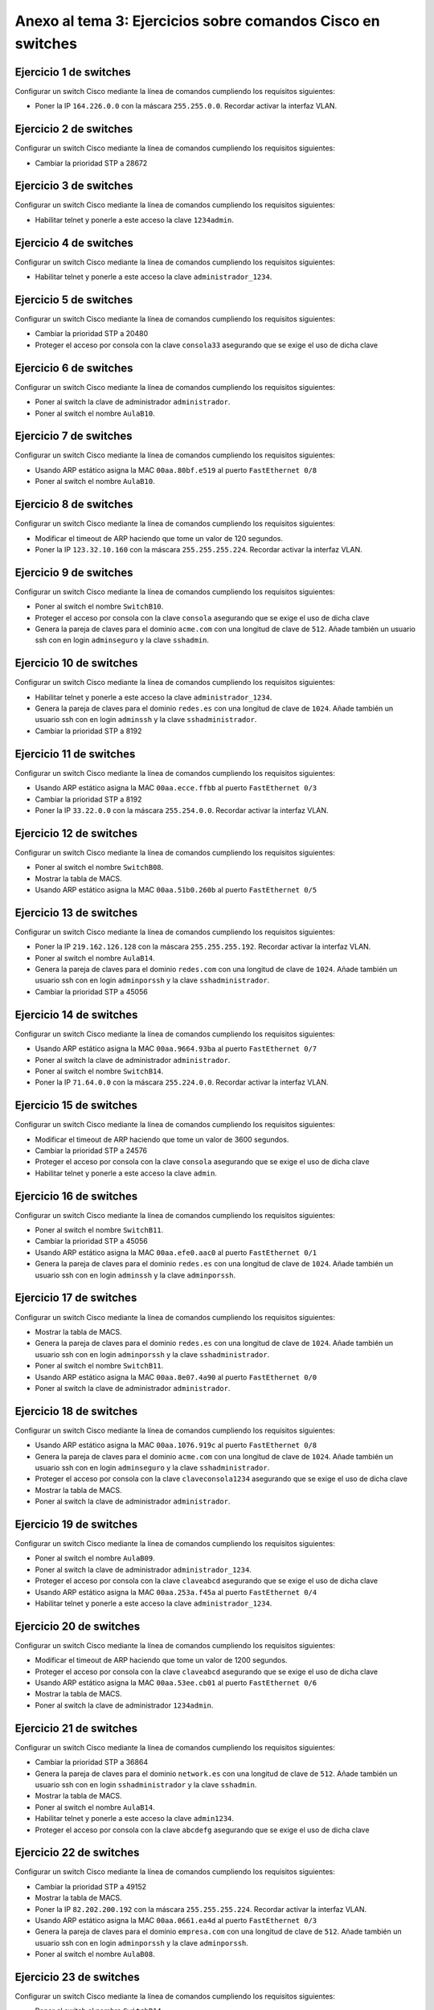 
Anexo al tema 3: Ejercicios sobre comandos Cisco en switches
--------------------------------------------------------------------


Ejercicio 1 de switches
~~~~~~~~~~~~~~~~~~~~~~~~~~~~~~~~~~~~~~~~~~~~~~~~~~
Configurar un switch Cisco mediante la línea de comandos cumpliendo los requisitos siguientes:

* Poner la IP ``164.226.0.0`` con la máscara ``255.255.0.0``. Recordar activar la interfaz VLAN.

Ejercicio 2 de switches
~~~~~~~~~~~~~~~~~~~~~~~~~~~~~~~~~~~~~~~~~~~~~~~~~~
Configurar un switch Cisco mediante la línea de comandos cumpliendo los requisitos siguientes:

* Cambiar la prioridad STP a 28672

Ejercicio 3 de switches
~~~~~~~~~~~~~~~~~~~~~~~~~~~~~~~~~~~~~~~~~~~~~~~~~~
Configurar un switch Cisco mediante la línea de comandos cumpliendo los requisitos siguientes:

* Habilitar telnet y ponerle a este acceso la clave ``1234admin``.

Ejercicio 4 de switches
~~~~~~~~~~~~~~~~~~~~~~~~~~~~~~~~~~~~~~~~~~~~~~~~~~
Configurar un switch Cisco mediante la línea de comandos cumpliendo los requisitos siguientes:

* Habilitar telnet y ponerle a este acceso la clave ``administrador_1234``.

Ejercicio 5 de switches
~~~~~~~~~~~~~~~~~~~~~~~~~~~~~~~~~~~~~~~~~~~~~~~~~~
Configurar un switch Cisco mediante la línea de comandos cumpliendo los requisitos siguientes:

* Cambiar la prioridad STP a 20480
* Proteger el acceso por consola con la clave ``consola33`` asegurando que se exige el uso de dicha clave

Ejercicio 6 de switches
~~~~~~~~~~~~~~~~~~~~~~~~~~~~~~~~~~~~~~~~~~~~~~~~~~
Configurar un switch Cisco mediante la línea de comandos cumpliendo los requisitos siguientes:

* Poner al switch la clave de administrador ``administrador``.
* Poner al switch el nombre ``AulaB10``.

Ejercicio 7 de switches
~~~~~~~~~~~~~~~~~~~~~~~~~~~~~~~~~~~~~~~~~~~~~~~~~~
Configurar un switch Cisco mediante la línea de comandos cumpliendo los requisitos siguientes:

* Usando ARP estático asigna la MAC ``00aa.80bf.e519`` al puerto ``FastEthernet 0/8``
* Poner al switch el nombre ``AulaB10``.

Ejercicio 8 de switches
~~~~~~~~~~~~~~~~~~~~~~~~~~~~~~~~~~~~~~~~~~~~~~~~~~
Configurar un switch Cisco mediante la línea de comandos cumpliendo los requisitos siguientes:

* Modificar el timeout de ARP haciendo que tome un valor de 120 segundos.
* Poner la IP ``123.32.10.160`` con la máscara ``255.255.255.224``. Recordar activar la interfaz VLAN.

Ejercicio 9 de switches
~~~~~~~~~~~~~~~~~~~~~~~~~~~~~~~~~~~~~~~~~~~~~~~~~~
Configurar un switch Cisco mediante la línea de comandos cumpliendo los requisitos siguientes:

* Poner al switch el nombre ``SwitchB10``.
* Proteger el acceso por consola con la clave ``consola`` asegurando que se exige el uso de dicha clave
* Genera la pareja de claves para el dominio ``acme.com`` con una longitud de clave de ``512``. Añade también un usuario ssh con en login ``adminseguro`` y la clave ``sshadmin``.

Ejercicio 10 de switches
~~~~~~~~~~~~~~~~~~~~~~~~~~~~~~~~~~~~~~~~~~~~~~~~~~
Configurar un switch Cisco mediante la línea de comandos cumpliendo los requisitos siguientes:

* Habilitar telnet y ponerle a este acceso la clave ``administrador_1234``.
* Genera la pareja de claves para el dominio ``redes.es`` con una longitud de clave de ``1024``. Añade también un usuario ssh con en login ``adminssh`` y la clave ``sshadministrador``.
* Cambiar la prioridad STP a 8192

Ejercicio 11 de switches
~~~~~~~~~~~~~~~~~~~~~~~~~~~~~~~~~~~~~~~~~~~~~~~~~~
Configurar un switch Cisco mediante la línea de comandos cumpliendo los requisitos siguientes:

* Usando ARP estático asigna la MAC ``00aa.ecce.ffbb`` al puerto ``FastEthernet 0/3``
* Cambiar la prioridad STP a 8192
* Poner la IP ``33.22.0.0`` con la máscara ``255.254.0.0``. Recordar activar la interfaz VLAN.

Ejercicio 12 de switches
~~~~~~~~~~~~~~~~~~~~~~~~~~~~~~~~~~~~~~~~~~~~~~~~~~
Configurar un switch Cisco mediante la línea de comandos cumpliendo los requisitos siguientes:

* Poner al switch el nombre ``SwitchB08``.
* Mostrar la tabla de MACS.
* Usando ARP estático asigna la MAC ``00aa.51b0.260b`` al puerto ``FastEthernet 0/5``

Ejercicio 13 de switches
~~~~~~~~~~~~~~~~~~~~~~~~~~~~~~~~~~~~~~~~~~~~~~~~~~
Configurar un switch Cisco mediante la línea de comandos cumpliendo los requisitos siguientes:

* Poner la IP ``219.162.126.128`` con la máscara ``255.255.255.192``. Recordar activar la interfaz VLAN.
* Poner al switch el nombre ``AulaB14``.
* Genera la pareja de claves para el dominio ``redes.com`` con una longitud de clave de ``1024``. Añade también un usuario ssh con en login ``adminporssh`` y la clave ``sshadministrador``.
* Cambiar la prioridad STP a 45056

Ejercicio 14 de switches
~~~~~~~~~~~~~~~~~~~~~~~~~~~~~~~~~~~~~~~~~~~~~~~~~~
Configurar un switch Cisco mediante la línea de comandos cumpliendo los requisitos siguientes:

* Usando ARP estático asigna la MAC ``00aa.9664.93ba`` al puerto ``FastEthernet 0/7``
* Poner al switch la clave de administrador ``administrador``.
* Poner al switch el nombre ``SwitchB14``.
* Poner la IP ``71.64.0.0`` con la máscara ``255.224.0.0``. Recordar activar la interfaz VLAN.

Ejercicio 15 de switches
~~~~~~~~~~~~~~~~~~~~~~~~~~~~~~~~~~~~~~~~~~~~~~~~~~
Configurar un switch Cisco mediante la línea de comandos cumpliendo los requisitos siguientes:

* Modificar el timeout de ARP haciendo que tome un valor de 3600 segundos.
* Cambiar la prioridad STP a 24576
* Proteger el acceso por consola con la clave ``consola`` asegurando que se exige el uso de dicha clave
* Habilitar telnet y ponerle a este acceso la clave ``admin``.

Ejercicio 16 de switches
~~~~~~~~~~~~~~~~~~~~~~~~~~~~~~~~~~~~~~~~~~~~~~~~~~
Configurar un switch Cisco mediante la línea de comandos cumpliendo los requisitos siguientes:

* Poner al switch el nombre ``SwitchB11``.
* Cambiar la prioridad STP a 45056
* Usando ARP estático asigna la MAC ``00aa.efe0.aac0`` al puerto ``FastEthernet 0/1``
* Genera la pareja de claves para el dominio ``redes.es`` con una longitud de clave de ``1024``. Añade también un usuario ssh con en login ``adminssh`` y la clave ``adminporssh``.

Ejercicio 17 de switches
~~~~~~~~~~~~~~~~~~~~~~~~~~~~~~~~~~~~~~~~~~~~~~~~~~
Configurar un switch Cisco mediante la línea de comandos cumpliendo los requisitos siguientes:

* Mostrar la tabla de MACS.
* Genera la pareja de claves para el dominio ``redes.es`` con una longitud de clave de ``1024``. Añade también un usuario ssh con en login ``adminporssh`` y la clave ``sshadministrador``.
* Poner al switch el nombre ``SwitchB11``.
* Usando ARP estático asigna la MAC ``00aa.8e07.4a90`` al puerto ``FastEthernet 0/0``
* Poner al switch la clave de administrador ``administrador``.

Ejercicio 18 de switches
~~~~~~~~~~~~~~~~~~~~~~~~~~~~~~~~~~~~~~~~~~~~~~~~~~
Configurar un switch Cisco mediante la línea de comandos cumpliendo los requisitos siguientes:

* Usando ARP estático asigna la MAC ``00aa.1076.919c`` al puerto ``FastEthernet 0/8``
* Genera la pareja de claves para el dominio ``acme.com`` con una longitud de clave de ``1024``. Añade también un usuario ssh con en login ``adminseguro`` y la clave ``sshadministrador``.
* Proteger el acceso por consola con la clave ``claveconsola1234`` asegurando que se exige el uso de dicha clave
* Mostrar la tabla de MACS.
* Poner al switch la clave de administrador ``administrador``.

Ejercicio 19 de switches
~~~~~~~~~~~~~~~~~~~~~~~~~~~~~~~~~~~~~~~~~~~~~~~~~~
Configurar un switch Cisco mediante la línea de comandos cumpliendo los requisitos siguientes:

* Poner al switch el nombre ``AulaB09``.
* Poner al switch la clave de administrador ``administrador_1234``.
* Proteger el acceso por consola con la clave ``claveabcd`` asegurando que se exige el uso de dicha clave
* Usando ARP estático asigna la MAC ``00aa.253a.f45a`` al puerto ``FastEthernet 0/4``
* Habilitar telnet y ponerle a este acceso la clave ``administrador_1234``.

Ejercicio 20 de switches
~~~~~~~~~~~~~~~~~~~~~~~~~~~~~~~~~~~~~~~~~~~~~~~~~~
Configurar un switch Cisco mediante la línea de comandos cumpliendo los requisitos siguientes:

* Modificar el timeout de ARP haciendo que tome un valor de 1200 segundos.
* Proteger el acceso por consola con la clave ``claveabcd`` asegurando que se exige el uso de dicha clave
* Usando ARP estático asigna la MAC ``00aa.53ee.cb01`` al puerto ``FastEthernet 0/6``
* Mostrar la tabla de MACS.
* Poner al switch la clave de administrador ``1234admin``.

Ejercicio 21 de switches
~~~~~~~~~~~~~~~~~~~~~~~~~~~~~~~~~~~~~~~~~~~~~~~~~~
Configurar un switch Cisco mediante la línea de comandos cumpliendo los requisitos siguientes:

* Cambiar la prioridad STP a 36864
* Genera la pareja de claves para el dominio ``network.es`` con una longitud de clave de ``512``. Añade también un usuario ssh con en login ``sshadministrador`` y la clave ``sshadmin``.
* Mostrar la tabla de MACS.
* Poner al switch el nombre ``AulaB14``.
* Habilitar telnet y ponerle a este acceso la clave ``admin1234``.
* Proteger el acceso por consola con la clave ``abcdefg`` asegurando que se exige el uso de dicha clave

Ejercicio 22 de switches
~~~~~~~~~~~~~~~~~~~~~~~~~~~~~~~~~~~~~~~~~~~~~~~~~~
Configurar un switch Cisco mediante la línea de comandos cumpliendo los requisitos siguientes:

* Cambiar la prioridad STP a 49152
* Mostrar la tabla de MACS.
* Poner la IP ``82.202.200.192`` con la máscara ``255.255.255.224``. Recordar activar la interfaz VLAN.
* Usando ARP estático asigna la MAC ``00aa.0661.ea4d`` al puerto ``FastEthernet 0/3``
* Genera la pareja de claves para el dominio ``empresa.com`` con una longitud de clave de ``512``. Añade también un usuario ssh con en login ``adminporssh`` y la clave ``adminporssh``.
* Poner al switch el nombre ``AulaB08``.

Ejercicio 23 de switches
~~~~~~~~~~~~~~~~~~~~~~~~~~~~~~~~~~~~~~~~~~~~~~~~~~
Configurar un switch Cisco mediante la línea de comandos cumpliendo los requisitos siguientes:

* Poner al switch el nombre ``SwitchB14``.
* Poner la IP ``112.54.0.0`` con la máscara ``255.255.0.0``. Recordar activar la interfaz VLAN.
* Cambiar la prioridad STP a 40960
* Proteger el acceso por consola con la clave ``consola`` asegurando que se exige el uso de dicha clave
* Usando ARP estático asigna la MAC ``00aa.ff84.5fe7`` al puerto ``FastEthernet 0/7``
* Poner al switch la clave de administrador ``administrador_1234``.

Ejercicio 24 de switches
~~~~~~~~~~~~~~~~~~~~~~~~~~~~~~~~~~~~~~~~~~~~~~~~~~
Configurar un switch Cisco mediante la línea de comandos cumpliendo los requisitos siguientes:

* Genera la pareja de claves para el dominio ``academy.com`` con una longitud de clave de ``512``. Añade también un usuario ssh con en login ``adminseguro`` y la clave ``sshadmin``.
* Proteger el acceso por consola con la clave ``consola1234`` asegurando que se exige el uso de dicha clave
* Poner al switch la clave de administrador ``admin``.
* Cambiar la prioridad STP a 49152
* Poner al switch el nombre ``AulaB09``.
* Habilitar telnet y ponerle a este acceso la clave ``administrador``.

Solución al ejercicio 1 de switches
~~~~~~~~~~~~~~~~~~~~~~~~~~~~~~~~~~~~~~~~~~~~~~~~~~
Configurar un switch Cisco mediante la línea de comandos cumpliendo los requisitos siguientes:

* Poner la IP ``164.226.0.0`` con la máscara ``255.255.0.0``. Recordar activar la interfaz VLAN.

La solución detallada sería esta::

	Switch1>enable
	Switch1#configure terminal
	Switch1(config)#interface vlan 1
	Switch1(config-if)#ip address 164.226.0.0 255.255.0.0
	Switch1(config-if)#no shutdown

Los comandos listos para copiar y pegar serían estos::

	enable
	configure terminal
	interface vlan 1
	ip address 164.226.0.0 255.255.0.0
	no shutdown

Solución al ejercicio 2 de switches
~~~~~~~~~~~~~~~~~~~~~~~~~~~~~~~~~~~~~~~~~~~~~~~~~~
Configurar un switch Cisco mediante la línea de comandos cumpliendo los requisitos siguientes:

* Cambiar la prioridad STP a 28672

La solución detallada sería esta::

	Switch1>enable
	Switch1#configure terminal
	Switch1(config)#spanning-tree vlan 1 priority 28672

Los comandos listos para copiar y pegar serían estos::

	enable
	configure terminal
	spanning-tree vlan 1 priority 28672

Solución al ejercicio 3 de switches
~~~~~~~~~~~~~~~~~~~~~~~~~~~~~~~~~~~~~~~~~~~~~~~~~~
Configurar un switch Cisco mediante la línea de comandos cumpliendo los requisitos siguientes:

* Habilitar telnet y ponerle a este acceso la clave ``1234admin``.

La solución detallada sería esta::

	Switch1>enable
	Switch1#configure terminal
	Switch1(config)#line vty 0 15
	Switch1(config-line)#password 1234admin
	Switch1(config-line)#login

Los comandos listos para copiar y pegar serían estos::

	enable
	configure terminal
	line vty 0 15
	password 1234admin
	login

Solución al ejercicio 4 de switches
~~~~~~~~~~~~~~~~~~~~~~~~~~~~~~~~~~~~~~~~~~~~~~~~~~
Configurar un switch Cisco mediante la línea de comandos cumpliendo los requisitos siguientes:

* Habilitar telnet y ponerle a este acceso la clave ``administrador_1234``.

La solución detallada sería esta::

	Switch1>enable
	Switch1#configure terminal
	Switch1(config)#line vty 0 15
	Switch1(config-line)#password administrador_1234
	Switch1(config-line)#login

Los comandos listos para copiar y pegar serían estos::

	enable
	configure terminal
	line vty 0 15
	password administrador_1234
	login

Solución al ejercicio 5 de switches
~~~~~~~~~~~~~~~~~~~~~~~~~~~~~~~~~~~~~~~~~~~~~~~~~~
Configurar un switch Cisco mediante la línea de comandos cumpliendo los requisitos siguientes:

* Cambiar la prioridad STP a 20480
* Proteger el acceso por consola con la clave ``consola33`` asegurando que se exige el uso de dicha clave

La solución detallada sería esta::

	Switch1>enable
	Switch1#configure terminal
	Switch1(config)#spanning-tree vlan 1 priority 20480
	Switch1(config)#line console 0
	Switch1(config-line)#password consola33
	Switch1(config-line)#login

Los comandos listos para copiar y pegar serían estos::

	enable
	configure terminal
	spanning-tree vlan 1 priority 20480
	line console 0
	password consola33
	login

Solución al ejercicio 6 de switches
~~~~~~~~~~~~~~~~~~~~~~~~~~~~~~~~~~~~~~~~~~~~~~~~~~
Configurar un switch Cisco mediante la línea de comandos cumpliendo los requisitos siguientes:

* Poner al switch la clave de administrador ``administrador``.
* Poner al switch el nombre ``AulaB10``.

La solución detallada sería esta::

	Switch1>enable
	Switch1#configure terminal
	Switch1(config)#enable secret administrador
	Switch1(config)#hostname AulaB10

Los comandos listos para copiar y pegar serían estos::

	enable
	configure terminal
	enable secret administrador
	hostname AulaB10

Solución al ejercicio 7 de switches
~~~~~~~~~~~~~~~~~~~~~~~~~~~~~~~~~~~~~~~~~~~~~~~~~~
Configurar un switch Cisco mediante la línea de comandos cumpliendo los requisitos siguientes:

* Usando ARP estático asigna la MAC ``00aa.80bf.e519`` al puerto ``FastEthernet 0/8``
* Poner al switch el nombre ``AulaB10``.

La solución detallada sería esta::

	Switch1>enable
	Switch1#configure terminal
	Switch1(config)#mac address-table static 00aa.80bf.e519 vlan 1 interface fastEthernet 0/8
	Switch1(config)#hostname AulaB10

Los comandos listos para copiar y pegar serían estos::

	enable
	configure terminal
	mac address-table static 00aa.80bf.e519 vlan 1 interface fastEthernet 0/8
	hostname AulaB10

Solución al ejercicio 8 de switches
~~~~~~~~~~~~~~~~~~~~~~~~~~~~~~~~~~~~~~~~~~~~~~~~~~
Configurar un switch Cisco mediante la línea de comandos cumpliendo los requisitos siguientes:

* Modificar el timeout de ARP haciendo que tome un valor de 120 segundos.
* Poner la IP ``123.32.10.160`` con la máscara ``255.255.255.224``. Recordar activar la interfaz VLAN.

La solución detallada sería esta::

	Switch1>enable
	Switch1#configure terminal
	Switch1(config)#interface vlan 1
	Switch1(config-if)#arp timeout 120
	Switch1(config-if)#no shutdown
	Switch1(config-if)#interface vlan 1
	Switch1(config-if)#ip address 123.32.10.160 255.255.255.224
	Switch1(config-if)#no shutdown

Los comandos listos para copiar y pegar serían estos::

	enable
	configure terminal
	interface vlan 1
	arp timeout 120
	no shutdown
	interface vlan 1
	ip address 123.32.10.160 255.255.255.224
	no shutdown

Solución al ejercicio 9 de switches
~~~~~~~~~~~~~~~~~~~~~~~~~~~~~~~~~~~~~~~~~~~~~~~~~~
Configurar un switch Cisco mediante la línea de comandos cumpliendo los requisitos siguientes:

* Poner al switch el nombre ``SwitchB10``.
* Proteger el acceso por consola con la clave ``consola`` asegurando que se exige el uso de dicha clave
* Genera la pareja de claves para el dominio ``acme.com`` con una longitud de clave de ``512``. Añade también un usuario ssh con en login ``adminseguro`` y la clave ``sshadmin``.

La solución detallada sería esta::

	Switch1>enable
	Switch1#configure terminal
	Switch1(config)#hostname SwitchB10
	SwitchB10(config)#line console 0
	SwitchB10(config-line)#password consola
	SwitchB10(config-line)#login
	SwitchB10(config-line)#exit
	SwitchB10(config)#ip domain-name acme.com
	SwitchB10(config)#crypto key generate rsa general-keys modulus 512
	SwitchB10(config)#username adminseguro secret sshadmin
	SwitchB10(config)#line vty 0 15
	SwitchB10(config-line)#login local
	SwitchB10(config-line)#transport input ssh

Los comandos listos para copiar y pegar serían estos::

	enable
	configure terminal
	hostname SwitchB10
	line console 0
	password consola
	login
	exit
	ip domain-name acme.com
	crypto key generate rsa general-keys modulus 512
	username adminseguro secret sshadmin
	line vty 0 15
	login local
	transport input ssh

Solución al ejercicio 10 de switches
~~~~~~~~~~~~~~~~~~~~~~~~~~~~~~~~~~~~~~~~~~~~~~~~~~
Configurar un switch Cisco mediante la línea de comandos cumpliendo los requisitos siguientes:

* Habilitar telnet y ponerle a este acceso la clave ``administrador_1234``.
* Genera la pareja de claves para el dominio ``redes.es`` con una longitud de clave de ``1024``. Añade también un usuario ssh con en login ``adminssh`` y la clave ``sshadministrador``.
* Cambiar la prioridad STP a 8192

La solución detallada sería esta::

	Switch1>enable
	Switch1#configure terminal
	Switch1(config)#line vty 0 15
	Switch1(config-line)#password administrador_1234
	Switch1(config-line)#login
	Switch1(config-line)#exit
	Switch1(config)#ip domain-name redes.es
	Switch1(config)#crypto key generate rsa general-keys modulus 1024
	Switch1(config)#username adminssh secret sshadministrador
	Switch1(config)#line vty 0 15
	Switch1(config-line)#login local
	Switch1(config-line)#transport input ssh
	Switch1(config-line)#exit
	Switch1(config)#spanning-tree vlan 1 priority 8192

Los comandos listos para copiar y pegar serían estos::

	enable
	configure terminal
	line vty 0 15
	password administrador_1234
	login
	exit
	ip domain-name redes.es
	crypto key generate rsa general-keys modulus 1024
	username adminssh secret sshadministrador
	line vty 0 15
	login local
	transport input ssh
	exit
	spanning-tree vlan 1 priority 8192

Solución al ejercicio 11 de switches
~~~~~~~~~~~~~~~~~~~~~~~~~~~~~~~~~~~~~~~~~~~~~~~~~~
Configurar un switch Cisco mediante la línea de comandos cumpliendo los requisitos siguientes:

* Usando ARP estático asigna la MAC ``00aa.ecce.ffbb`` al puerto ``FastEthernet 0/3``
* Cambiar la prioridad STP a 8192
* Poner la IP ``33.22.0.0`` con la máscara ``255.254.0.0``. Recordar activar la interfaz VLAN.

La solución detallada sería esta::

	Switch1>enable
	Switch1#configure terminal
	Switch1(config)#mac address-table static 00aa.ecce.ffbb vlan 1 interface fastEthernet 0/3
	Switch1(config)#spanning-tree vlan 1 priority 8192
	Switch1(config)#interface vlan 1
	Switch1(config-if)#ip address 33.22.0.0 255.254.0.0
	Switch1(config-if)#no shutdown

Los comandos listos para copiar y pegar serían estos::

	enable
	configure terminal
	mac address-table static 00aa.ecce.ffbb vlan 1 interface fastEthernet 0/3
	spanning-tree vlan 1 priority 8192
	interface vlan 1
	ip address 33.22.0.0 255.254.0.0
	no shutdown

Solución al ejercicio 12 de switches
~~~~~~~~~~~~~~~~~~~~~~~~~~~~~~~~~~~~~~~~~~~~~~~~~~
Configurar un switch Cisco mediante la línea de comandos cumpliendo los requisitos siguientes:

* Poner al switch el nombre ``SwitchB08``.
* Mostrar la tabla de MACS.
* Usando ARP estático asigna la MAC ``00aa.51b0.260b`` al puerto ``FastEthernet 0/5``

La solución detallada sería esta::

	Switch1>enable
	Switch1#configure terminal
	Switch1(config)#hostname SwitchB08
	SwitchB08(config)#exit
	SwitchB08#show mac-address-table
	SwitchB08#configure terminal
	SwitchB08(config)#mac address-table static 00aa.51b0.260b vlan 1 interface fastEthernet 0/5

Los comandos listos para copiar y pegar serían estos::

	enable
	configure terminal
	hostname SwitchB08
	exit
	show mac-address-table
	configure terminal
	mac address-table static 00aa.51b0.260b vlan 1 interface fastEthernet 0/5

Solución al ejercicio 13 de switches
~~~~~~~~~~~~~~~~~~~~~~~~~~~~~~~~~~~~~~~~~~~~~~~~~~
Configurar un switch Cisco mediante la línea de comandos cumpliendo los requisitos siguientes:

* Poner la IP ``219.162.126.128`` con la máscara ``255.255.255.192``. Recordar activar la interfaz VLAN.
* Poner al switch el nombre ``AulaB14``.
* Genera la pareja de claves para el dominio ``redes.com`` con una longitud de clave de ``1024``. Añade también un usuario ssh con en login ``adminporssh`` y la clave ``sshadministrador``.
* Cambiar la prioridad STP a 45056

La solución detallada sería esta::

	Switch1>enable
	Switch1#configure terminal
	Switch1(config)#interface vlan 1
	Switch1(config-if)#ip address 219.162.126.128 255.255.255.192
	Switch1(config-if)#no shutdown
	Switch1(config-if)#exit
	Switch1(config)#hostname AulaB14
	AulaB14(config)#ip domain-name redes.com
	AulaB14(config)#crypto key generate rsa general-keys modulus 1024
	AulaB14(config)#username adminporssh secret sshadministrador
	AulaB14(config)#line vty 0 15
	AulaB14(config-line)#login local
	AulaB14(config-line)#transport input ssh
	AulaB14(config-line)#exit
	AulaB14(config)#spanning-tree vlan 1 priority 45056

Los comandos listos para copiar y pegar serían estos::

	enable
	configure terminal
	interface vlan 1
	ip address 219.162.126.128 255.255.255.192
	no shutdown
	exit
	hostname AulaB14
	ip domain-name redes.com
	crypto key generate rsa general-keys modulus 1024
	username adminporssh secret sshadministrador
	line vty 0 15
	login local
	transport input ssh
	exit
	spanning-tree vlan 1 priority 45056

Solución al ejercicio 14 de switches
~~~~~~~~~~~~~~~~~~~~~~~~~~~~~~~~~~~~~~~~~~~~~~~~~~
Configurar un switch Cisco mediante la línea de comandos cumpliendo los requisitos siguientes:

* Usando ARP estático asigna la MAC ``00aa.9664.93ba`` al puerto ``FastEthernet 0/7``
* Poner al switch la clave de administrador ``administrador``.
* Poner al switch el nombre ``SwitchB14``.
* Poner la IP ``71.64.0.0`` con la máscara ``255.224.0.0``. Recordar activar la interfaz VLAN.

La solución detallada sería esta::

	Switch1>enable
	Switch1#configure terminal
	Switch1(config)#mac address-table static 00aa.9664.93ba vlan 1 interface fastEthernet 0/7
	Switch1(config)#enable secret administrador
	Switch1(config)#hostname SwitchB14
	SwitchB14(config)#interface vlan 1
	SwitchB14(config-if)#ip address 71.64.0.0 255.224.0.0
	SwitchB14(config-if)#no shutdown

Los comandos listos para copiar y pegar serían estos::

	enable
	configure terminal
	mac address-table static 00aa.9664.93ba vlan 1 interface fastEthernet 0/7
	enable secret administrador
	hostname SwitchB14
	interface vlan 1
	ip address 71.64.0.0 255.224.0.0
	no shutdown

Solución al ejercicio 15 de switches
~~~~~~~~~~~~~~~~~~~~~~~~~~~~~~~~~~~~~~~~~~~~~~~~~~
Configurar un switch Cisco mediante la línea de comandos cumpliendo los requisitos siguientes:

* Modificar el timeout de ARP haciendo que tome un valor de 3600 segundos.
* Cambiar la prioridad STP a 24576
* Proteger el acceso por consola con la clave ``consola`` asegurando que se exige el uso de dicha clave
* Habilitar telnet y ponerle a este acceso la clave ``admin``.

La solución detallada sería esta::

	Switch1>enable
	Switch1#configure terminal
	Switch1(config)#interface vlan 1
	Switch1(config-if)#arp timeout 3600
	Switch1(config-if)#no shutdown
	Switch1(config-if)#exit
	Switch1(config)#spanning-tree vlan 1 priority 24576
	Switch1(config)#line console 0
	Switch1(config-line)#password consola
	Switch1(config-line)#login
	Switch1(config-line)#exit
	Switch1(config)#line vty 0 15
	Switch1(config-line)#password admin
	Switch1(config-line)#login

Los comandos listos para copiar y pegar serían estos::

	enable
	configure terminal
	interface vlan 1
	arp timeout 3600
	no shutdown
	exit
	spanning-tree vlan 1 priority 24576
	line console 0
	password consola
	login
	exit
	line vty 0 15
	password admin
	login

Solución al ejercicio 16 de switches
~~~~~~~~~~~~~~~~~~~~~~~~~~~~~~~~~~~~~~~~~~~~~~~~~~
Configurar un switch Cisco mediante la línea de comandos cumpliendo los requisitos siguientes:

* Poner al switch el nombre ``SwitchB11``.
* Cambiar la prioridad STP a 45056
* Usando ARP estático asigna la MAC ``00aa.efe0.aac0`` al puerto ``FastEthernet 0/1``
* Genera la pareja de claves para el dominio ``redes.es`` con una longitud de clave de ``1024``. Añade también un usuario ssh con en login ``adminssh`` y la clave ``adminporssh``.

La solución detallada sería esta::

	Switch1>enable
	Switch1#configure terminal
	Switch1(config)#hostname SwitchB11
	SwitchB11(config)#spanning-tree vlan 1 priority 45056
	SwitchB11(config)#mac address-table static 00aa.efe0.aac0 vlan 1 interface fastEthernet 0/1
	SwitchB11(config)#ip domain-name redes.es
	SwitchB11(config)#crypto key generate rsa general-keys modulus 1024
	SwitchB11(config)#username adminssh secret adminporssh
	SwitchB11(config)#line vty 0 15
	SwitchB11(config-line)#login local
	SwitchB11(config-line)#transport input ssh

Los comandos listos para copiar y pegar serían estos::

	enable
	configure terminal
	hostname SwitchB11
	spanning-tree vlan 1 priority 45056
	mac address-table static 00aa.efe0.aac0 vlan 1 interface fastEthernet 0/1
	ip domain-name redes.es
	crypto key generate rsa general-keys modulus 1024
	username adminssh secret adminporssh
	line vty 0 15
	login local
	transport input ssh

Solución al ejercicio 17 de switches
~~~~~~~~~~~~~~~~~~~~~~~~~~~~~~~~~~~~~~~~~~~~~~~~~~
Configurar un switch Cisco mediante la línea de comandos cumpliendo los requisitos siguientes:

* Mostrar la tabla de MACS.
* Genera la pareja de claves para el dominio ``redes.es`` con una longitud de clave de ``1024``. Añade también un usuario ssh con en login ``adminporssh`` y la clave ``sshadministrador``.
* Poner al switch el nombre ``SwitchB11``.
* Usando ARP estático asigna la MAC ``00aa.8e07.4a90`` al puerto ``FastEthernet 0/0``
* Poner al switch la clave de administrador ``administrador``.

La solución detallada sería esta::

	Switch1>enable
	Switch1#show mac-address-table
	Switch1#configure terminal
	Switch1(config)#ip domain-name redes.es
	Switch1(config)#crypto key generate rsa general-keys modulus 1024
	Switch1(config)#username adminporssh secret sshadministrador
	Switch1(config)#line vty 0 15
	Switch1(config-line)#login local
	Switch1(config-line)#transport input ssh
	Switch1(config-line)#exit
	Switch1(config)#hostname SwitchB11
	SwitchB11(config)#mac address-table static 00aa.8e07.4a90 vlan 1 interface fastEthernet 0/0
	SwitchB11(config)#enable secret administrador

Los comandos listos para copiar y pegar serían estos::

	enable
	show mac-address-table
	configure terminal
	ip domain-name redes.es
	crypto key generate rsa general-keys modulus 1024
	username adminporssh secret sshadministrador
	line vty 0 15
	login local
	transport input ssh
	exit
	hostname SwitchB11
	mac address-table static 00aa.8e07.4a90 vlan 1 interface fastEthernet 0/0
	enable secret administrador

Solución al ejercicio 18 de switches
~~~~~~~~~~~~~~~~~~~~~~~~~~~~~~~~~~~~~~~~~~~~~~~~~~
Configurar un switch Cisco mediante la línea de comandos cumpliendo los requisitos siguientes:

* Usando ARP estático asigna la MAC ``00aa.1076.919c`` al puerto ``FastEthernet 0/8``
* Genera la pareja de claves para el dominio ``acme.com`` con una longitud de clave de ``1024``. Añade también un usuario ssh con en login ``adminseguro`` y la clave ``sshadministrador``.
* Proteger el acceso por consola con la clave ``claveconsola1234`` asegurando que se exige el uso de dicha clave
* Mostrar la tabla de MACS.
* Poner al switch la clave de administrador ``administrador``.

La solución detallada sería esta::

	Switch1>enable
	Switch1#configure terminal
	Switch1(config)#mac address-table static 00aa.1076.919c vlan 1 interface fastEthernet 0/8
	Switch1(config)#ip domain-name acme.com
	Switch1(config)#crypto key generate rsa general-keys modulus 1024
	Switch1(config)#username adminseguro secret sshadministrador
	Switch1(config)#line vty 0 15
	Switch1(config-line)#login local
	Switch1(config-line)#transport input ssh
	Switch1(config-line)#exit
	Switch1(config)#line console 0
	Switch1(config-line)#password claveconsola1234
	Switch1(config-line)#login
	Switch1(config-line)#exit
	Switch1(config)#exit
	Switch1#show mac-address-table
	Switch1#configure terminal
	Switch1(config)#enable secret administrador

Los comandos listos para copiar y pegar serían estos::

	enable
	configure terminal
	mac address-table static 00aa.1076.919c vlan 1 interface fastEthernet 0/8
	ip domain-name acme.com
	crypto key generate rsa general-keys modulus 1024
	username adminseguro secret sshadministrador
	line vty 0 15
	login local
	transport input ssh
	exit
	line console 0
	password claveconsola1234
	login
	exit
	exit
	show mac-address-table
	configure terminal
	enable secret administrador

Solución al ejercicio 19 de switches
~~~~~~~~~~~~~~~~~~~~~~~~~~~~~~~~~~~~~~~~~~~~~~~~~~
Configurar un switch Cisco mediante la línea de comandos cumpliendo los requisitos siguientes:

* Poner al switch el nombre ``AulaB09``.
* Poner al switch la clave de administrador ``administrador_1234``.
* Proteger el acceso por consola con la clave ``claveabcd`` asegurando que se exige el uso de dicha clave
* Usando ARP estático asigna la MAC ``00aa.253a.f45a`` al puerto ``FastEthernet 0/4``
* Habilitar telnet y ponerle a este acceso la clave ``administrador_1234``.

La solución detallada sería esta::

	Switch1>enable
	Switch1#configure terminal
	Switch1(config)#hostname AulaB09
	AulaB09(config)#enable secret administrador_1234
	AulaB09(config)#line console 0
	AulaB09(config-line)#password claveabcd
	AulaB09(config-line)#login
	AulaB09(config-line)#exit
	AulaB09(config)#mac address-table static 00aa.253a.f45a vlan 1 interface fastEthernet 0/4
	AulaB09(config)#line vty 0 15
	AulaB09(config-line)#password administrador_1234
	AulaB09(config-line)#login

Los comandos listos para copiar y pegar serían estos::

	enable
	configure terminal
	hostname AulaB09
	enable secret administrador_1234
	line console 0
	password claveabcd
	login
	exit
	mac address-table static 00aa.253a.f45a vlan 1 interface fastEthernet 0/4
	line vty 0 15
	password administrador_1234
	login

Solución al ejercicio 20 de switches
~~~~~~~~~~~~~~~~~~~~~~~~~~~~~~~~~~~~~~~~~~~~~~~~~~
Configurar un switch Cisco mediante la línea de comandos cumpliendo los requisitos siguientes:

* Modificar el timeout de ARP haciendo que tome un valor de 1200 segundos.
* Proteger el acceso por consola con la clave ``claveabcd`` asegurando que se exige el uso de dicha clave
* Usando ARP estático asigna la MAC ``00aa.53ee.cb01`` al puerto ``FastEthernet 0/6``
* Mostrar la tabla de MACS.
* Poner al switch la clave de administrador ``1234admin``.

La solución detallada sería esta::

	Switch1>enable
	Switch1#configure terminal
	Switch1(config)#interface vlan 1
	Switch1(config-if)#arp timeout 1200
	Switch1(config-if)#no shutdown
	Switch1(config-if)#exit
	Switch1(config)#line console 0
	Switch1(config-line)#password claveabcd
	Switch1(config-line)#login
	Switch1(config-line)#exit
	Switch1(config)#mac address-table static 00aa.53ee.cb01 vlan 1 interface fastEthernet 0/6
	Switch1(config)#exit
	Switch1#show mac-address-table
	Switch1#configure terminal
	Switch1(config)#enable secret 1234admin

Los comandos listos para copiar y pegar serían estos::

	enable
	configure terminal
	interface vlan 1
	arp timeout 1200
	no shutdown
	exit
	line console 0
	password claveabcd
	login
	exit
	mac address-table static 00aa.53ee.cb01 vlan 1 interface fastEthernet 0/6
	exit
	show mac-address-table
	configure terminal
	enable secret 1234admin

Solución al ejercicio 21 de switches
~~~~~~~~~~~~~~~~~~~~~~~~~~~~~~~~~~~~~~~~~~~~~~~~~~
Configurar un switch Cisco mediante la línea de comandos cumpliendo los requisitos siguientes:

* Cambiar la prioridad STP a 36864
* Genera la pareja de claves para el dominio ``network.es`` con una longitud de clave de ``512``. Añade también un usuario ssh con en login ``sshadministrador`` y la clave ``sshadmin``.
* Mostrar la tabla de MACS.
* Poner al switch el nombre ``AulaB14``.
* Habilitar telnet y ponerle a este acceso la clave ``admin1234``.
* Proteger el acceso por consola con la clave ``abcdefg`` asegurando que se exige el uso de dicha clave

La solución detallada sería esta::

	Switch1>enable
	Switch1#configure terminal
	Switch1(config)#spanning-tree vlan 1 priority 36864
	Switch1(config)#ip domain-name network.es
	Switch1(config)#crypto key generate rsa general-keys modulus 512
	Switch1(config)#username sshadministrador secret sshadmin
	Switch1(config)#line vty 0 15
	Switch1(config-line)#login local
	Switch1(config-line)#transport input ssh
	Switch1(config-line)#exit
	Switch1(config)#exit
	Switch1#show mac-address-table
	Switch1#configure terminal
	Switch1(config)#hostname AulaB14
	AulaB14(config)#line vty 0 15
	AulaB14(config-line)#password admin1234
	AulaB14(config-line)#login
	AulaB14(config-line)#exit
	AulaB14(config)#line console 0
	AulaB14(config-line)#password abcdefg
	AulaB14(config-line)#login

Los comandos listos para copiar y pegar serían estos::

	enable
	configure terminal
	spanning-tree vlan 1 priority 36864
	ip domain-name network.es
	crypto key generate rsa general-keys modulus 512
	username sshadministrador secret sshadmin
	line vty 0 15
	login local
	transport input ssh
	exit
	exit
	show mac-address-table
	configure terminal
	hostname AulaB14
	line vty 0 15
	password admin1234
	login
	exit
	line console 0
	password abcdefg
	login

Solución al ejercicio 22 de switches
~~~~~~~~~~~~~~~~~~~~~~~~~~~~~~~~~~~~~~~~~~~~~~~~~~
Configurar un switch Cisco mediante la línea de comandos cumpliendo los requisitos siguientes:

* Cambiar la prioridad STP a 49152
* Mostrar la tabla de MACS.
* Poner la IP ``82.202.200.192`` con la máscara ``255.255.255.224``. Recordar activar la interfaz VLAN.
* Usando ARP estático asigna la MAC ``00aa.0661.ea4d`` al puerto ``FastEthernet 0/3``
* Genera la pareja de claves para el dominio ``empresa.com`` con una longitud de clave de ``512``. Añade también un usuario ssh con en login ``adminporssh`` y la clave ``adminporssh``.
* Poner al switch el nombre ``AulaB08``.

La solución detallada sería esta::

	Switch1>enable
	Switch1#configure terminal
	Switch1(config)#spanning-tree vlan 1 priority 49152
	Switch1(config)#exit
	Switch1#show mac-address-table
	Switch1#configure terminal
	Switch1(config)#interface vlan 1
	Switch1(config-if)#ip address 82.202.200.192 255.255.255.224
	Switch1(config-if)#no shutdown
	Switch1(config-if)#exit
	Switch1(config)#mac address-table static 00aa.0661.ea4d vlan 1 interface fastEthernet 0/3
	Switch1(config)#ip domain-name empresa.com
	Switch1(config)#crypto key generate rsa general-keys modulus 512
	Switch1(config)#username adminporssh secret adminporssh
	Switch1(config)#line vty 0 15
	Switch1(config-line)#login local
	Switch1(config-line)#transport input ssh
	Switch1(config-line)#exit
	Switch1(config)#hostname AulaB08

Los comandos listos para copiar y pegar serían estos::

	enable
	configure terminal
	spanning-tree vlan 1 priority 49152
	exit
	show mac-address-table
	configure terminal
	interface vlan 1
	ip address 82.202.200.192 255.255.255.224
	no shutdown
	exit
	mac address-table static 00aa.0661.ea4d vlan 1 interface fastEthernet 0/3
	ip domain-name empresa.com
	crypto key generate rsa general-keys modulus 512
	username adminporssh secret adminporssh
	line vty 0 15
	login local
	transport input ssh
	exit
	hostname AulaB08

Solución al ejercicio 23 de switches
~~~~~~~~~~~~~~~~~~~~~~~~~~~~~~~~~~~~~~~~~~~~~~~~~~
Configurar un switch Cisco mediante la línea de comandos cumpliendo los requisitos siguientes:

* Poner al switch el nombre ``SwitchB14``.
* Poner la IP ``112.54.0.0`` con la máscara ``255.255.0.0``. Recordar activar la interfaz VLAN.
* Cambiar la prioridad STP a 40960
* Proteger el acceso por consola con la clave ``consola`` asegurando que se exige el uso de dicha clave
* Usando ARP estático asigna la MAC ``00aa.ff84.5fe7`` al puerto ``FastEthernet 0/7``
* Poner al switch la clave de administrador ``administrador_1234``.

La solución detallada sería esta::

	Switch1>enable
	Switch1#configure terminal
	Switch1(config)#hostname SwitchB14
	SwitchB14(config)#interface vlan 1
	SwitchB14(config-if)#ip address 112.54.0.0 255.255.0.0
	SwitchB14(config-if)#no shutdown
	SwitchB14(config-if)#exit
	SwitchB14(config)#spanning-tree vlan 1 priority 40960
	SwitchB14(config)#line console 0
	SwitchB14(config-line)#password consola
	SwitchB14(config-line)#login
	SwitchB14(config-line)#exit
	SwitchB14(config)#mac address-table static 00aa.ff84.5fe7 vlan 1 interface fastEthernet 0/7
	SwitchB14(config)#enable secret administrador_1234

Los comandos listos para copiar y pegar serían estos::

	enable
	configure terminal
	hostname SwitchB14
	interface vlan 1
	ip address 112.54.0.0 255.255.0.0
	no shutdown
	exit
	spanning-tree vlan 1 priority 40960
	line console 0
	password consola
	login
	exit
	mac address-table static 00aa.ff84.5fe7 vlan 1 interface fastEthernet 0/7
	enable secret administrador_1234

Solución al ejercicio 24 de switches
~~~~~~~~~~~~~~~~~~~~~~~~~~~~~~~~~~~~~~~~~~~~~~~~~~
Configurar un switch Cisco mediante la línea de comandos cumpliendo los requisitos siguientes:

* Genera la pareja de claves para el dominio ``academy.com`` con una longitud de clave de ``512``. Añade también un usuario ssh con en login ``adminseguro`` y la clave ``sshadmin``.
* Proteger el acceso por consola con la clave ``consola1234`` asegurando que se exige el uso de dicha clave
* Poner al switch la clave de administrador ``admin``.
* Cambiar la prioridad STP a 49152
* Poner al switch el nombre ``AulaB09``.
* Habilitar telnet y ponerle a este acceso la clave ``administrador``.

La solución detallada sería esta::

	Switch1>enable
	Switch1#configure terminal
	Switch1(config)#ip domain-name academy.com
	Switch1(config)#crypto key generate rsa general-keys modulus 512
	Switch1(config)#username adminseguro secret sshadmin
	Switch1(config)#line vty 0 15
	Switch1(config-line)#login local
	Switch1(config-line)#transport input ssh
	Switch1(config-line)#exit
	Switch1(config)#line console 0
	Switch1(config-line)#password consola1234
	Switch1(config-line)#login
	Switch1(config-line)#exit
	Switch1(config)#enable secret admin
	Switch1(config)#spanning-tree vlan 1 priority 49152
	Switch1(config)#hostname AulaB09
	AulaB09(config)#line vty 0 15
	AulaB09(config-line)#password administrador
	AulaB09(config-line)#login

Los comandos listos para copiar y pegar serían estos::

	enable
	configure terminal
	ip domain-name academy.com
	crypto key generate rsa general-keys modulus 512
	username adminseguro secret sshadmin
	line vty 0 15
	login local
	transport input ssh
	exit
	line console 0
	password consola1234
	login
	exit
	enable secret admin
	spanning-tree vlan 1 priority 49152
	hostname AulaB09
	line vty 0 15
	password administrador
	login
